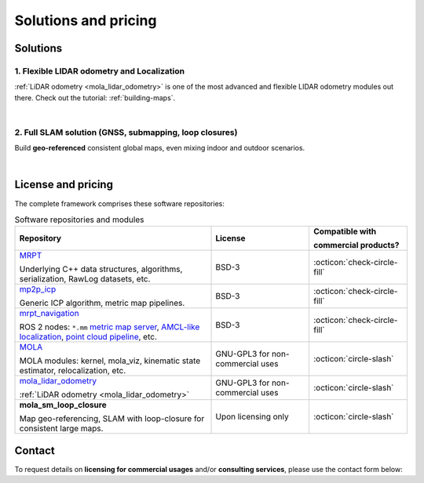 .. _solutions:

=========================
Solutions and pricing
=========================

Solutions
===============

1. Flexible LIDAR odometry and Localization
------------------------------------------
:ref:`LiDAR odometry <mola_lidar_odometry>` is one of the most advanced and flexible LIDAR odometry modules out there.
Check out the tutorial: :ref:`building-maps`.

.. image:: https://mrpt.github.io/imgs/mola-slam-kitti-demo.gif


|



2. Full SLAM solution (GNSS, submapping, loop closures)
--------------------------------------------------------

Build **geo-referenced** consistent global maps, even mixing indoor and outdoor scenarios.

.. image:: https://mrpt.github.io/imgs/kaist01_georef_sample.png

|

License and pricing
=====================
The complete framework comprises these software repositories:

.. list-table:: Software repositories and modules
   :widths: 50 25 25
   :header-rows: 1

   * - Repository
     - License
     - Compatible with
     
       commercial products?

   * - `MRPT <https://github.com/MRPT/mrpt>`_

       Underlying C++ data structures, algorithms, serialization, RawLog datasets, etc.
     - BSD-3
     - :octicon:`check-circle-fill`

   * - `mp2p_icp <https://github.com/MOLAorg/mp2p_icp/>`_

       Generic ICP algorithm, metric map pipelines.
     - BSD-3
     - :octicon:`check-circle-fill`

   * - `mrpt_navigation <https://github.com/mrpt-ros-pkg/mrpt_navigation/>`_

       ROS 2 nodes: ``*.mm`` `metric map server <https://github.com/mrpt-ros-pkg/mrpt_navigation/tree/ros2/mrpt_map_server>`_,
       `AMCL-like localization <https://github.com/mrpt-ros-pkg/mrpt_navigation/tree/ros2/mrpt_pf_localization>`_,
       `point cloud pipeline <https://github.com/mrpt-ros-pkg/mrpt_navigation/tree/ros2/mrpt_pointcloud_pipeline>`_,
       etc.
     - BSD-3
     - :octicon:`check-circle-fill`

   * - `MOLA <https://github.com/MOLAorg/mola/>`_

       MOLA modules: kernel, mola_viz, kinematic state estimator, relocalization, etc.
     - GNU-GPL3 for non-commercial uses
     - :octicon:`circle-slash`

   * - `mola_lidar_odometry <https://github.com/MOLAorg/mola_lidar_odometry/>`_

       :ref:`LiDAR odometry <mola_lidar_odometry>`
     - GNU-GPL3 for non-commercial uses
     - :octicon:`circle-slash`

   * - **mola_sm_loop_closure**

       Map geo-referencing, SLAM with loop-closure for consistent large maps.
     - Upon licensing only
     - :octicon:`circle-slash`


Contact
===========
To request details on **licensing for commercial usages** and/or **consulting services**, please use the contact form below:

.. raw:: html

    <div style="margin-top:10px;">
      <iframe src="https://docs.google.com/forms/d/e/1FAIpQLSdgFfPclN7MuB4uKIbENxUDgC-pmimcu_PGcq5-vAALjUAOrg/viewform?embedded=true" width="700" height="1500" frameborder="0" marginheight="0" marginwidth="0">Loading…</iframe>
    </div>

